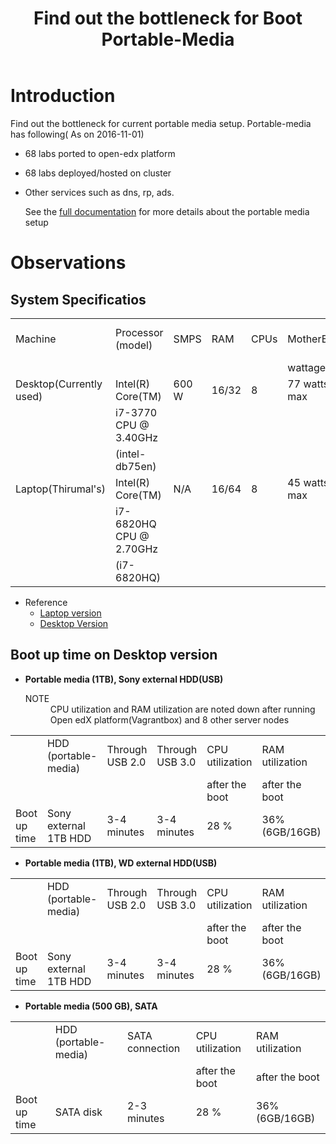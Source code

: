 #+TITLE: Find out the bottleneck for Boot Portable-Media

* Introduction
  Find out the bottleneck for current portable media setup. 
  Portable-media has following( As on 2016-11-01)
  - 68 labs ported to open-edx platform 
  - 68 labs deployed/hosted on cluster 
  - Other services such as dns, rp, ads.
   
    See the [[./index.org][full documentation]] for more details about the portable
    media setup
  
* Observations
** System Specificatios
   |-------------------------+-------------------------+-------+-------+------+--------------+---------------+---------------|
   | Machine                 | Processor (model)       | SMPS  | RAM   | CPUs | MotherBoard  | No.of USB 2.0 | No.of USB 3.0 |
   |                         |                         |       |       |      | wattage      |               |               |
   |-------------------------+-------------------------+-------+-------+------+--------------+---------------+---------------|
   | Desktop(Currently used) | Intel(R) Core(TM)       | 600 W | 16/32 |    8 | 77 watts max |             4 |             2 |
   |                         | i7-3770 CPU @ 3.40GHz   |       |       |      |              |               |               |
   |                         | (intel-db75en)          |       |       |      |              |               |               |
   |-------------------------+-------------------------+-------+-------+------+--------------+---------------+---------------|
   | Laptop(Thirumal's)      | Intel(R) Core(TM)       | N/A   | 16/64 |    8 | 45 watts max |               |               |
   |                         | i7-6820HQ CPU @ 2.70GHz |       |       |      |              |               |               |
   |                         | (i7-6820HQ)             |       |       |      |              |               |               |
   |-------------------------+-------------------------+-------+-------+------+--------------+---------------+---------------|
   - Reference
     + [[http://ark.intel.com/products/88970/Intel-Core-i7-6820HQ-Processor-8M-Cache-up-to-3_60-GHz][Laptop version]] 
     + [[http://ark.intel.com/products/59043/Intel-Desktop-Board-DB75EN][Desktop Version]]
** Boot up time on Desktop version
   - *Portable media (1TB), Sony external HDD(USB)*
     + NOTE :: CPU utilization and RAM utilization are noted down after
               running Open edX platform(Vagrantbox) and 8 other
               server nodes
   |--------------+-----------------------+-----------------+-----------------+-----------------+-----------------|
   |              | HDD (portable-media)  | Through USB 2.0 | Through USB 3.0 | CPU utilization | RAM utilization |
   |              |                       |                 |                 | after the boot  | after the boot  |
   |--------------+-----------------------+-----------------+-----------------+-----------------+-----------------|
   | Boot up time | Sony external 1TB HDD | 3-4 minutes     | 3-4 minutes     | 28 %            | 36% (6GB/16GB)  |
   |--------------+-----------------------+-----------------+-----------------+-----------------+-----------------|

   - *Portable media (1TB), WD external HDD(USB)* 
   |--------------+-----------------------+-----------------+-----------------+-----------------+-----------------|
   |              | HDD (portable-media)  | Through USB 2.0 | Through USB 3.0 | CPU utilization | RAM utilization |
   |              |                       |                 |                 | after the boot  | after the boot  |
   |--------------+-----------------------+-----------------+-----------------+-----------------+-----------------|
   | Boot up time | Sony external 1TB HDD | 3-4 minutes     | 3-4 minutes     | 28 %            | 36% (6GB/16GB)  |
   |--------------+-----------------------+-----------------+-----------------+-----------------+-----------------|

   - *Portable media (500 GB), SATA*
   |--------------+----------------------+-----------------+-----------------+-----------------|
   |              | HDD (portable-media) | SATA connection | CPU utilization | RAM utilization |
   |              |                      |                 | after the boot  | after the boot  |
   |--------------+----------------------+-----------------+-----------------+-----------------|
   | Boot up time | SATA disk            | 2-3 minutes     | 28 %            | 36% (6GB/16GB)  |
   |--------------+----------------------+-----------------+-----------------+-----------------|
 
** COMMENT Boot up time on Laptop version
** COMMENT System specifications
   Mother Board Model : intel-db75en
   USB 2.0  ---  4
   USB 3.0  ---  2
   
   RAM used = 16 GB
   SMPS :  600 W
   
   Processor:  Intel(R) Core(TM) i7-3770 CPU @ 3.40GHz
   Wattage : 77 watts
*** Time taking to BOOT
**** Portable-media with 1TB Sony external hard disk drive (USB 3.0)
     - Start the machine and boot from portable-media through usb 3.0
       port 
       + Observation ::  Time taken for complete boot up
         #+BEGIN_EXAMPLE
	 03:05 ~= 3-4 minutes
         #+END_EXAMPLE
     - Start the machine and boot from portable-media through usb 2.0
       port    
       + Observation ::  
			 - Time taken for complete boot up
			   #+BEGIN_EXAMPLE
			   03:28 ~= 3-4 minutes 
			   #+END_EXAMPLE
			 - Number of Processes running
			   #+BEGIN_EXAMPLE
			   667 ( Nagios shows critical state)
			   #+END_EXAMPLE
			 - Number of Containers running 
			   #+BEGIN_EXAMPLE
			   8 ( Server nodes)
			   #+END_EXAMPLE
			 - RAM usage
			   *38%,6 GB of 15.4 GB*
			 - CPU usage 
			   *25%-30% Octa-Core Processor*
			 - Each container will take 20-40 processes 
			  
    
  
**** Portable-media with 500GB Siagate Internal hard disk drive.
     - Start the machine and boot from portable-media through internal HDD
       port 
       + Observation ::  
			 - Time taken for complete boot up
			   #+BEGIN_EXAMPLE
			   02:43 ~= 2-3 minutes 
			   #+END_EXAMPLE
			 - Number of Processes running
			   #+BEGIN_EXAMPLE
			   670 ( Nagios shows critical state)
			   #+END_EXAMPLE
			 - Number of Containers running 
			   #+BEGIN_EXAMPLE
			   8 ( Server nodes)
			   #+END_EXAMPLE
			 - RAM usage
			   *37%,5.6 GB of 15.4 GB*
			 - CPU usage 
			   *25%-30% Octa-Core Processor*
			 - Each container will take 20-40 processes 
			  
    
  
